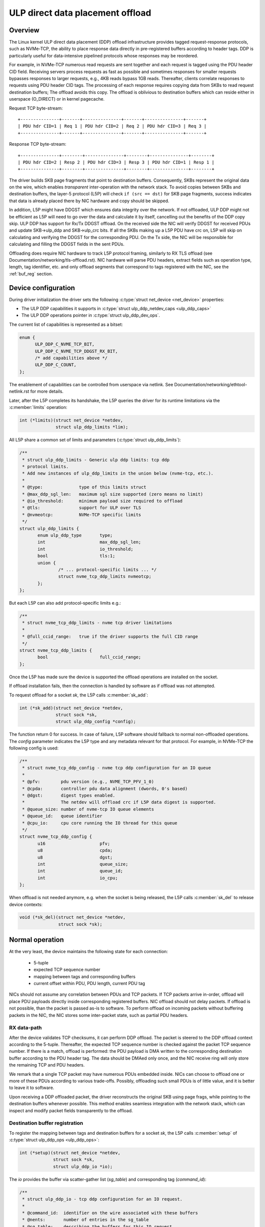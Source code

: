.. SPDX-License-Identifier: (GPL-2.0-only OR BSD-2-Clause)

=================================
ULP direct data placement offload
=================================

Overview
========

The Linux kernel ULP direct data placement (DDP) offload infrastructure
provides tagged request-response protocols, such as NVMe-TCP, the ability to
place response data directly in pre-registered buffers according to header
tags. DDP is particularly useful for data-intensive pipelined protocols whose
responses may be reordered.

For example, in NVMe-TCP numerous read requests are sent together and each
request is tagged using the PDU header CID field. Receiving servers process
requests as fast as possible and sometimes responses for smaller requests
bypasses responses to larger requests, e.g., 4KB reads bypass 1GB reads.
Thereafter, clients correlate responses to requests using PDU header CID tags.
The processing of each response requires copying data from SKBs to read
request destination buffers; The offload avoids this copy. The offload is
oblivious to destination buffers which can reside either in userspace
(O_DIRECT) or in kernel pagecache.

Request TCP byte-stream:

.. parsed-literal::

 +---------------+-------+---------------+-------+---------------+-------+
 | PDU hdr CID=1 | Req 1 | PDU hdr CID=2 | Req 2 | PDU hdr CID=3 | Req 3 |
 +---------------+-------+---------------+-------+---------------+-------+

Response TCP byte-stream:

.. parsed-literal::

 +---------------+--------+---------------+--------+---------------+--------+
 | PDU hdr CID=2 | Resp 2 | PDU hdr CID=3 | Resp 3 | PDU hdr CID=1 | Resp 1 |
 +---------------+--------+---------------+--------+---------------+--------+

The driver builds SKB page fragments that point to destination buffers.
Consequently, SKBs represent the original data on the wire, which enables
*transparent* inter-operation with the network stack. To avoid copies between
SKBs and destination buffers, the layer-5 protocol (L5P) will check
``if (src == dst)`` for SKB page fragments, success indicates that data is
already placed there by NIC hardware and copy should be skipped.

In addition, L5P might have DDGST which ensures data integrity over
the network.  If not offloaded, ULP DDP might not be efficient as L5P
will need to go over the data and calculate it by itself, cancelling
out the benefits of the DDP copy skip.  ULP DDP has support for Rx/Tx
DDGST offload. On the received side the NIC will verify DDGST for
received PDUs and update SKB->ulp_ddp and SKB->ulp_crc bits.  If all the SKBs
making up a L5P PDU have crc on, L5P will skip on calculating and
verifying the DDGST for the corresponding PDU. On the Tx side, the NIC
will be responsible for calculating and filling the DDGST fields in
the sent PDUs.

Offloading does require NIC hardware to track L5P protocol framing, similarly
to RX TLS offload (see Documentation/networking/tls-offload.rst).  NIC hardware
will parse PDU headers, extract fields such as operation type, length, tag
identifier, etc. and only offload segments that correspond to tags registered
with the NIC, see the :ref:`buf_reg` section.

Device configuration
====================

During driver initialization the driver sets the following
:c:type:`struct net_device <net_device>` properties:

* The ULP DDP capabilities it supports
  in :c:type:`struct ulp_ddp_netdev_caps <ulp_ddp_caps>`
* The ULP DDP operations pointer in :c:type:`struct ulp_ddp_dev_ops`.

The current list of capabilities is represented as a bitset:

.. code-block:: c

  enum {
	ULP_DDP_C_NVME_TCP_BIT,
	ULP_DDP_C_NVME_TCP_DDGST_RX_BIT,
	/* add capabilities above */
	ULP_DDP_C_COUNT,
  };

The enablement of capabilities can be controlled from userspace via
netlink. See Documentation/networking/ethtool-netlink.rst for more
details.

Later, after the L5P completes its handshake, the L5P queries the
driver for its runtime limitations via the :c:member:`limits` operation:

.. code-block:: c

 int (*limits)(struct net_device *netdev,
	       struct ulp_ddp_limits *lim);


All L5P share a common set of limits and parameters (:c:type:`struct ulp_ddp_limits`):

.. code-block:: c

 /**
  * struct ulp_ddp_limits - Generic ulp ddp limits: tcp ddp
  * protocol limits.
  * Add new instances of ulp_ddp_limits in the union below (nvme-tcp, etc.).
  *
  * @type:		type of this limits struct
  * @max_ddp_sgl_len:	maximum sgl size supported (zero means no limit)
  * @io_threshold:	minimum payload size required to offload
  * @tls:		support for ULP over TLS
  * @nvmeotcp:		NVMe-TCP specific limits
  */
 struct ulp_ddp_limits {
	enum ulp_ddp_type	type;
	int			max_ddp_sgl_len;
	int			io_threshold;
	bool			tls:1;
	union {
		/* ... protocol-specific limits ... */
		struct nvme_tcp_ddp_limits nvmeotcp;
	};
 };

But each L5P can also add protocol-specific limits e.g.:

.. code-block:: c

 /**
  * struct nvme_tcp_ddp_limits - nvme tcp driver limitations
  *
  * @full_ccid_range:	true if the driver supports the full CID range
  */
 struct nvme_tcp_ddp_limits {
	bool			full_ccid_range;
 };

Once the L5P has made sure the device is supported the offload
operations are installed on the socket.

If offload installation fails, then the connection is handled by software as if
offload was not attempted.

To request offload for a socket `sk`, the L5P calls :c:member:`sk_add`:

.. code-block:: c

 int (*sk_add)(struct net_device *netdev,
	       struct sock *sk,
	       struct ulp_ddp_config *config);

The function return 0 for success. In case of failure, L5P software should
fallback to normal non-offloaded operations.  The `config` parameter indicates
the L5P type and any metadata relevant for that protocol. For example, in
NVMe-TCP the following config is used:

.. code-block:: c

 /**
  * struct nvme_tcp_ddp_config - nvme tcp ddp configuration for an IO queue
  *
  * @pfv:        pdu version (e.g., NVME_TCP_PFV_1_0)
  * @cpda:       controller pdu data alignment (dwords, 0's based)
  * @dgst:       digest types enabled.
  *              The netdev will offload crc if L5P data digest is supported.
  * @queue_size: number of nvme-tcp IO queue elements
  * @queue_id:   queue identifier
  * @cpu_io:     cpu core running the IO thread for this queue
  */
 struct nvme_tcp_ddp_config {
	u16			pfv;
	u8			cpda;
	u8			dgst;
	int			queue_size;
	int			queue_id;
	int			io_cpu;
 };

When offload is not needed anymore, e.g. when the socket is being released, the L5P
calls :c:member:`sk_del` to release device contexts:

.. code-block:: c

 void (*sk_del)(struct net_device *netdev,
	        struct sock *sk);

Normal operation
================

At the very least, the device maintains the following state for each connection:

 * 5-tuple
 * expected TCP sequence number
 * mapping between tags and corresponding buffers
 * current offset within PDU, PDU length, current PDU tag

NICs should not assume any correlation between PDUs and TCP packets.
If TCP packets arrive in-order, offload will place PDU payloads
directly inside corresponding registered buffers. NIC offload should
not delay packets. If offload is not possible, than the packet is
passed as-is to software. To perform offload on incoming packets
without buffering packets in the NIC, the NIC stores some inter-packet
state, such as partial PDU headers.

RX data-path
------------

After the device validates TCP checksums, it can perform DDP offload.  The
packet is steered to the DDP offload context according to the 5-tuple.
Thereafter, the expected TCP sequence number is checked against the packet
TCP sequence number. If there is a match, offload is performed: the PDU payload
is DMA written to the corresponding destination buffer according to the PDU header
tag.  The data should be DMAed only once, and the NIC receive ring will only
store the remaining TCP and PDU headers.

We remark that a single TCP packet may have numerous PDUs embedded inside. NICs
can choose to offload one or more of these PDUs according to various
trade-offs. Possibly, offloading such small PDUs is of little value, and it is
better to leave it to software.

Upon receiving a DDP offloaded packet, the driver reconstructs the original SKB
using page frags, while pointing to the destination buffers whenever possible.
This method enables seamless integration with the network stack, which can
inspect and modify packet fields transparently to the offload.

.. _buf_reg:

Destination buffer registration
-------------------------------

To register the mapping between tags and destination buffers for a socket
`sk`, the L5P calls :c:member:`setup` of :c:type:`struct ulp_ddp_ops
<ulp_ddp_ops>`:

.. code-block:: c

 int (*setup)(struct net_device *netdev,
	      struct sock *sk,
	      struct ulp_ddp_io *io);


The `io` provides the buffer via scatter-gather list (`sg_table`) and
corresponding tag (`command_id`):

.. code-block:: c

 /**
  * struct ulp_ddp_io - tcp ddp configuration for an IO request.
  *
  * @command_id:  identifier on the wire associated with these buffers
  * @nents:       number of entries in the sg_table
  * @sg_table:    describing the buffers for this IO request
  * @first_sgl:   first SGL in sg_table
  */
 struct ulp_ddp_io {
	u32			command_id;
	int			nents;
	struct sg_table		sg_table;
	struct scatterlist	first_sgl[SG_CHUNK_SIZE];
 };

After the buffers have been consumed by the L5P, to release the NIC mapping of
buffers the L5P calls :c:member:`teardown` of :c:type:`struct
ulp_ddp_ops <ulp_ddp_ops>`:

.. code-block:: c

 void (*teardown)(struct net_device *netdev,
		  struct sock *sk,
		  struct ulp_ddp_io *io,
		  void *ddp_ctx);

`teardown` receives the same `io` context and an additional opaque
`ddp_ctx` that is used for asynchronous teardown, see the :ref:`async_release`
section.

.. _async_release:

Asynchronous teardown
---------------------

To teardown the association between tags and buffers and allow tag reuse NIC HW
is called by the NIC driver during `teardown`. This operation may be
performed either synchronously or asynchronously. In asynchronous teardown,
`teardown` returns immediately without unmapping NIC HW buffers. Later,
when the unmapping completes by NIC HW, the NIC driver will call up to L5P
using :c:member:`ddp_teardown_done` of :c:type:`struct ulp_ddp_ulp_ops`:

.. code-block:: c

 void (*ddp_teardown_done)(void *ddp_ctx);

The `ddp_ctx` parameter passed in `ddp_teardown_done` is the same on provided
in `teardown` and it is used to carry some context about the buffers
and tags that are released.

Resync handling
===============

RX
--
In presence of packet drops or network packet reordering, the device may lose
synchronization between the TCP stream and the L5P framing, and require a
resync with the kernel's TCP stack. When the device is out of sync, no offload
takes place, and packets are passed as-is to software. Resync is very similar
to TLS offload (see documentation at Documentation/networking/tls-offload.rst)

If only packets with L5P data are lost or reordered, then resynchronization may
be avoided by NIC HW that keeps tracking PDU headers. If, however, PDU headers
are reordered, then resynchronization is necessary.

To resynchronize hardware during traffic, we use a handshake between hardware
and software. The NIC HW searches for a sequence of bytes that identifies L5P
headers (i.e., magic pattern).  For example, in NVMe-TCP, the PDU operation
type can be used for this purpose.  Using the PDU header length field, the NIC
HW will continue to find and match magic patterns in subsequent PDU headers. If
the pattern is missing in an expected position, then searching for the pattern
starts anew.

The NIC will not resume offload when the magic pattern is first identified.
Instead, it will request L5P software to confirm that indeed this is a PDU
header. To request confirmation the NIC driver calls up to L5P using
:c:member:`*resync_request` of :c:type:`struct ulp_ddp_ulp_ops`:

.. code-block:: c

  bool (*resync_request)(struct sock *sk, u32 seq, u32 flags);

The `seq` parameter contains the TCP sequence of the last byte in the PDU header.
The `flags` parameter contains a flag (`ULP_DDP_RESYNC_PENDING`) indicating whether
a request is pending or not.
L5P software will respond to this request after observing the packet containing
TCP sequence `seq` in-order. If the PDU header is indeed there, then L5P
software calls the NIC driver using the :c:member:`resync` function of
the :c:type:`struct ulp_ddp_dev_ops <ulp_ddp_ops>` inside the :c:type:`struct
net_device <net_device>` while passing the same `seq` to confirm it is a PDU
header.

.. code-block:: c

 void (*resync)(struct net_device *netdev,
		struct sock *sk, u32 seq);

Statistics
==========

Per L5P protocol, the NIC driver must report statistics for the above
netdevice operations and packets processed by offload.
These statistics are per-device and can be retrieved from userspace
via netlink (see Documentation/networking/ethtool-netlink.rst).

For example, NVMe-TCP offload reports:

 * ``rx_nvmeotcp_sk_add`` - number of NVMe-TCP Rx offload contexts created.
 * ``rx_nvmeotcp_sk_add_fail`` - number of NVMe-TCP Rx offload context creation
   failures.
 * ``rx_nvmeotcp_sk_del`` - number of NVMe-TCP Rx offload contexts destroyed.
 * ``rx_nvmeotcp_ddp_setup`` - number of DDP buffers mapped.
 * ``rx_nvmeotcp_ddp_setup_fail`` - number of DDP buffers mapping that failed.
 * ``rx_nvmeotcp_ddp_teardown`` - number of DDP buffers unmapped.
 * ``rx_nvmeotcp_drop`` - number of packets dropped in the driver due to fatal
   errors.
 * ``rx_nvmeotcp_resync`` - number of packets with resync requests.
 * ``rx_nvmeotcp_packets`` - number of packets that used offload.
 * ``rx_nvmeotcp_bytes`` - number of bytes placed in DDP buffers.

NIC requirements
================

NIC hardware should meet the following requirements to provide this offload:

 * Offload must never buffer TCP packets.
 * Offload must never modify TCP packet headers.
 * Offload must never reorder TCP packets within a flow.
 * Offload must never drop TCP packets.
 * Offload must not depend on any TCP fields beyond the
   5-tuple and TCP sequence number.
